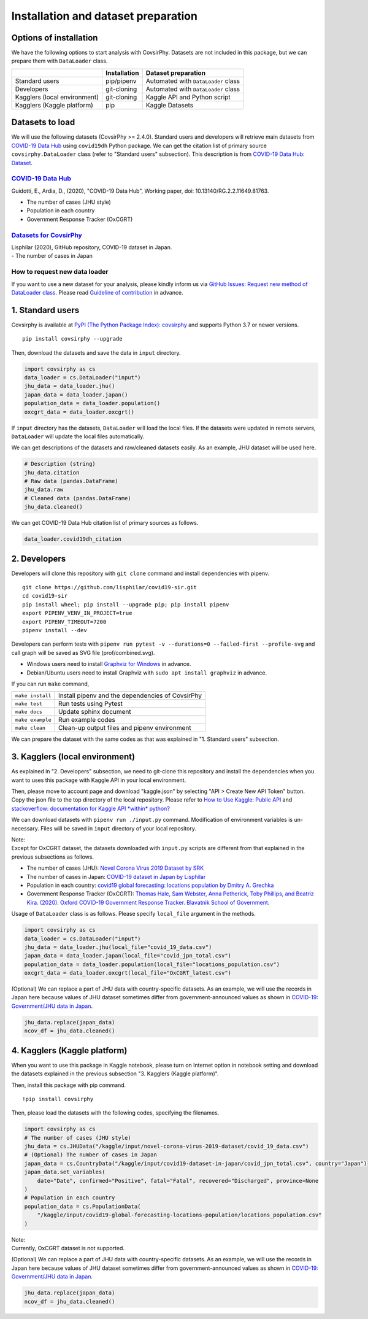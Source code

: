 Installation and dataset preparation
====================================

Options of installation
-----------------------

We have the following options to start analysis with CovsirPhy. Datasets
are not included in this package, but we can prepare them with
``DataLoader`` class.

+--------------------------------+----------------+---------------------------------------+
|                                | Installation   | Dataset preparation                   |
+================================+================+=======================================+
| Standard users                 | pip/pipenv     | Automated with ``DataLoader`` class   |
+--------------------------------+----------------+---------------------------------------+
| Developers                     | git-cloning    | Automated with ``DataLoader`` class   |
+--------------------------------+----------------+---------------------------------------+
| Kagglers (local environment)   | git-cloning    | Kaggle API and Python script          |
+--------------------------------+----------------+---------------------------------------+
| Kagglers (Kaggle platform)     | pip            | Kaggle Datasets                       |
+--------------------------------+----------------+---------------------------------------+

Datasets to load
----------------

We will use the following datasets (CovsirPhy >= 2.4.0). Standard users
and developers will retrieve main datasets from `COVID-19 Data
Hub <https://covid19datahub.io/>`__ using ``covid19dh`` Python package.
We can get the citation list of primary source ``covsirphy.DataLoader``
class (refer to "Standard users" subsection). This description is from
`COVID-19 Data Hub:
Dataset <https://covid19datahub.io/articles/data.html>`__.

`COVID-19 Data Hub <https://covid19datahub.io/>`__
~~~~~~~~~~~~~~~~~~~~~~~~~~~~~~~~~~~~~~~~~~~~~~~~~~

Guidotti, E., Ardia, D., (2020), "COVID-19 Data Hub", Working paper,
doi: 10.13140/RG.2.2.11649.81763.

-  The number of cases (JHU style)
-  Population in each country
-  Government Response Tracker (OxCGRT)

`Datasets for CovsirPhy <https://github.com/lisphilar/covid19-sir/tree/master/data>`__
~~~~~~~~~~~~~~~~~~~~~~~~~~~~~~~~~~~~~~~~~~~~~~~~~~~~~~~~~~~~~~~~~~~~~~~~~~~~~~~~~~~~~~

| Lisphilar (2020), GitHub repository, COVID-19 dataset in Japan.
| - The number of cases in Japan

How to request new data loader
~~~~~~~~~~~~~~~~~~~~~~~~~~~~~~

If you want to use a new dataset for your analysis, please kindly inform
us via `GitHub Issues: Request new method of DataLoader
class <https://github.com/lisphilar/covid19-sir/issues/new/?template=request-new-method-of-dataloader-class.md>`__.
Please read `Guideline of
contribution <https://lisphilar.github.io/covid19-sir/CONTRIBUTING.html>`__
in advance.

1. Standard users
-----------------

Covsirphy is available at `PyPI (The Python Package Index):
covsirphy <https://pypi.org/project/covsirphy/>`__ and supports Python
3.7 or newer versions.

::

    pip install covsirphy --upgrade

Then, download the datasets and save the data in ``input`` directory.

.. code:: python

    import covsirphy as cs
    data_loader = cs.DataLoader("input")
    jhu_data = data_loader.jhu()
    japan_data = data_loader.japan()
    population_data = data_loader.population()
    oxcgrt_data = data_loader.oxcgrt()

If ``input`` directory has the datasets, ``DataLoader`` will load the
local files. If the datasets were updated in remote servers,
``DataLoader`` will update the local files automatically.

We can get descriptions of the datasets and raw/cleaned datasets easily.
As an example, JHU dataset will be used here.

.. code:: python

    # Description (string)
    jhu_data.citation
    # Raw data (pandas.DataFrame)
    jhu_data.raw
    # Cleaned data (pandas.DataFrame)
    jhu_data.cleaned()

We can get COVID-19 Data Hub citation list of primary sources as
follows.

.. code:: python

    data_loader.covid19dh_citation

2. Developers
-------------

Developers will clone this repository with ``git clone`` command and
install dependencies with pipenv.

::

    git clone https://github.com/lisphilar/covid19-sir.git
    cd covid19-sir
    pip install wheel; pip install --upgrade pip; pip install pipenv
    export PIPENV_VENV_IN_PROJECT=true
    export PIPENV_TIMEOUT=7200
    pipenv install --dev

Developers can perform tests with
``pipenv run pytest -v --durations=0 --failed-first --profile-svg`` and
call graph will be saved as SVG file (prof/combined.svg).

-  Windows users need to install `Graphviz for
   Windows <https://graphviz.org/_pages/Download/Download_windows.html>`__
   in advance.
-  Debian/Ubuntu users need to install Graphviz with
   ``sudo apt install graphviz`` in advance.

If you can run ``make`` command,

+--------------------+----------------------------------------------------+
| ``make install``   | Install pipenv and the dependencies of CovsirPhy   |
+--------------------+----------------------------------------------------+
| ``make test``      | Run tests using Pytest                             |
+--------------------+----------------------------------------------------+
| ``make docs``      | Update sphinx document                             |
+--------------------+----------------------------------------------------+
| ``make example``   | Run example codes                                  |
+--------------------+----------------------------------------------------+
| ``make clean``     | Clean-up output files and pipenv environment       |
+--------------------+----------------------------------------------------+

We can prepare the dataset with the same codes as that was explained in
"1. Standard users" subsection.

3. Kagglers (local environment)
-------------------------------

As explained in "2. Developers" subsection, we need to git-clone this
repository and install the dependencies when you want to uses this
package with Kaggle API in your local environment.

Then, please move to account page and download "kaggle.json" by
selecting "API > Create New API Token" button. Copy the json file to the
top directory of the local repository. Please refer to `How to Use
Kaggle: Public API <https://www.kaggle.com/docs/api>`__ and
`stackoverflow: documentation for Kaggle API *within*
python? <https://stackoverflow.com/questions/55934733/documentation-for-kaggle-api-within-python#:~:text=Here%20are%20the%20steps%20involved%20in%20using%20the%20Kaggle%20API%20from%20Python.&text=Go%20to%20your%20Kaggle%20account,json%20will%20be%20downloaded>`__

We can download datasets with ``pipenv run ./input.py`` command.
Modification of environment variables is un-necessary. Files will be
saved in ``input`` directory of your local repository.

| Note:
| Except for OxCGRT dataset, the datasets downloaded with ``input.py``
  scripts are different from that explained in the previous subsections
  as follows.

-  The number of cases (JHU): `Novel Corona Virus 2019 Dataset by
   SRK <https://www.kaggle.com/sudalairajkumar/novel-corona-virus-2019-dataset>`__
-  The number of cases in Japan: `COVID-19 dataset in Japan by
   Lisphilar <https://www.kaggle.com/lisphilar/covid19-dataset-in-japan>`__
-  Population in each country: `covid19 global forecasting: locations
   population by Dmitry A.
   Grechka <https://www.kaggle.com/dgrechka/covid19-global-forecasting-locations-population>`__
-  Government Response Tracker (OxCGRT): `Thomas Hale, Sam Webster, Anna
   Petherick, Toby Phillips, and Beatriz Kira. (2020). Oxford COVID-19
   Government Response Tracker. Blavatnik School of
   Government. <https://github.com/OxCGRT/covid-policy-tracker>`__

Usage of ``DataLoader`` class is as follows. Please specify
``local_file`` argument in the methods.

.. code:: python

    import covsirphy as cs
    data_loader = cs.DataLoader("input")
    jhu_data = data_loader.jhu(local_file="covid_19_data.csv")
    japan_data = data_loader.japan(local_file="covid_jpn_total.csv")
    population_data = data_loader.population(local_file="locations_population.csv")
    oxcgrt_data = data_loader.oxcgrt(local_file="OxCGRT_latest.csv")

(Optional) We can replace a part of JHU data with country-specific
datasets. As an example, we will use the records in Japan here because
values of JHU dataset sometimes differ from government-announced values
as shown in `COVID-19: Government/JHU data in
Japan <https://www.kaggle.com/lisphilar/covid-19-government-jhu-data-in-japan>`__.

.. code:: python

    jhu_data.replace(japan_data)
    ncov_df = jhu_data.cleaned()

4. Kagglers (Kaggle platform)
-----------------------------

When you want to use this package in Kaggle notebook, please turn on
Internet option in notebook setting and download the datasets explained
in the previous subsection "3. Kagglers (Kaggle platform)".

Then, install this package with pip command.

::

    !pip install covsirphy

Then, please load the datasets with the following codes, specifying the
filenames.

.. code:: python

    import covsirphy as cs
    # The number of cases (JHU style)
    jhu_data = cs.JHUData("/kaggle/input/novel-corona-virus-2019-dataset/covid_19_data.csv")
    # (Optional) The number of cases in Japan
    japan_data = cs.CountryData("/kaggle/input/covid19-dataset-in-japan/covid_jpn_total.csv", country="Japan")
    japan_data.set_variables(
        date="Date", confirmed="Positive", fatal="Fatal", recovered="Discharged", province=None
    )
    # Population in each country
    population_data = cs.PopulationData(
        "/kaggle/input/covid19-global-forecasting-locations-population/locations_population.csv"
    )

| Note:
| Currently, OxCGRT dataset is not supported.

(Optional) We can replace a part of JHU data with country-specific
datasets. As an example, we will use the records in Japan here because
values of JHU dataset sometimes differ from government-announced values
as shown in `COVID-19: Government/JHU data in
Japan <https://www.kaggle.com/lisphilar/covid-19-government-jhu-data-in-japan>`__.

.. code:: python

    jhu_data.replace(japan_data)
    ncov_df = jhu_data.cleaned()
